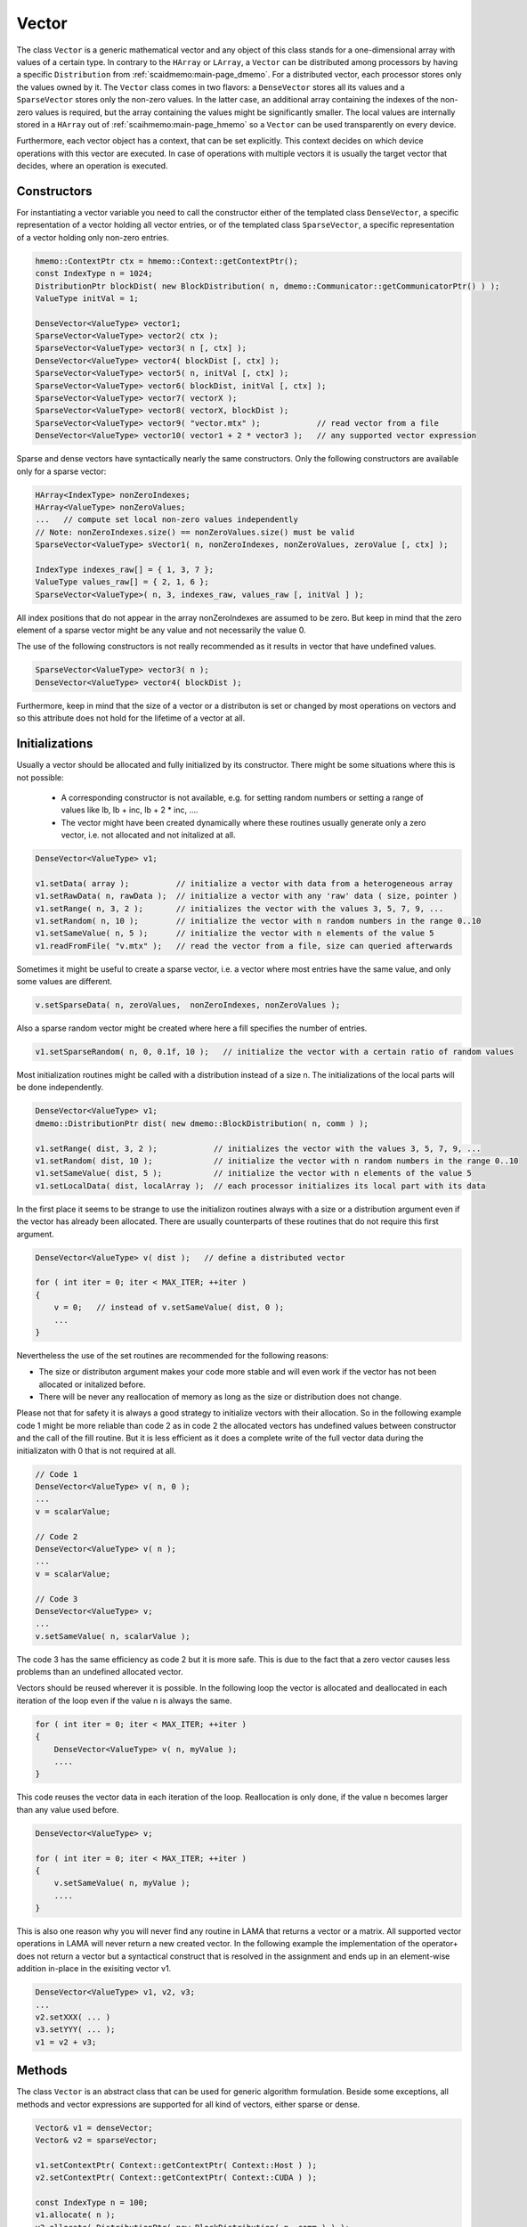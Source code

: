 .. _lama_Vector:

Vector
======

The class ``Vector`` is a generic mathematical vector and any object of this class stands for a one-dimensional array with values
of a certain type. In contrary to the ``HArray`` or ``LArray``, a ``Vector`` can be distributed among processors by having
a specific ``Distribution`` from :ref:`scaidmemo:main-page_dmemo`.
For a distributed vector, each processor stores only the values owned by it. The ``Vector`` class comes in two flavors:
a ``DenseVector`` stores all its values and a ``SparseVector`` stores only the non-zero values. In the latter case, an additional
array containing the indexes of the non-zero values is required, but the array containing the values might be significantly 
smaller. The local values are internally stored in a ``HArray`` out of :ref:`scaihmemo:main-page_hmemo` 
so a ``Vector`` can be used transparently on every device. 

Furthermore, each vector object has a context, that can be set explicitly. This context decides on which device operations 
with this vector are executed. In case of operations with multiple vectors it is usually the target vector that decides, where
an operation is executed.

Constructors
------------

For instantiating a vector variable you need to call the constructor either of the templated class ``DenseVector``, 
a specific representation of a vector holding all vector entries, or of the templated class ``SparseVector``, a
specific representation of a vector holding only non-zero entries.

.. code-block:: c++

    hmemo::ContextPtr ctx = hmemo::Context::getContextPtr();
    const IndexType n = 1024;
    DistributionPtr blockDist( new BlockDistribution( n, dmemo::Communicator::getCommunicatorPtr() ) );
    ValueType initVal = 1;

    DenseVector<ValueType> vector1;
    SparseVector<ValueType> vector2( ctx );
    SparseVector<ValueType> vector3( n [, ctx] );
    DenseVector<ValueType> vector4( blockDist [, ctx] );
    SparseVector<ValueType> vector5( n, initVal [, ctx] );
    SparseVector<ValueType> vector6( blockDist, initVal [, ctx] );
    SparseVector<ValueType> vector7( vectorX );
    SparseVector<ValueType> vector8( vectorX, blockDist );
    SparseVector<ValueType> vector9( "vector.mtx" );            // read vector from a file
    DenseVector<ValueType> vector10( vector1 + 2 * vector3 );   // any supported vector expression

Sparse and dense vectors have syntactically nearly the same constructors.
Only the following constructors are available only for a sparse vector:

.. code-block:: c++

    HArray<IndexType> nonZeroIndexes;
    HArray<ValueType> nonZeroValues;
    ...   // compute set local non-zero values independently
    // Note: nonZeroIndexes.size() == nonZeroValues.size() must be valid
    SparseVector<ValueType> sVector1( n, nonZeroIndexes, nonZeroValues, zeroValue [, ctx] );

    IndexType indexes_raw[] = { 1, 3, 7 };
    ValueType values_raw[] = { 2, 1, 6 };
    SparseVector<ValueType>( n, 3, indexes_raw, values_raw [, initVal ] );

All index positions that do not appear in the array nonZeroIndexes are assumed to be zero. But keep
in mind that the zero element of a sparse vector might be any value and not necessarily the value 0.


The use of the following constructors is not really recommended as it results in vector that have
undefined values.

.. code-block:: c++

    SparseVector<ValueType> vector3( n );
    DenseVector<ValueType> vector4( blockDist );

Furthermore, keep in mind that the size of a vector or a distributon is set or changed by most operations
on vectors and so this attribute does not hold for the lifetime of a vector at all.

Initializations
---------------

Usually a vector should be allocated and fully initialized by its constructor. There might
be some situations where this is not possible:

 * A corresponding constructor is not available, e.g. for setting random numbers or setting
   a range of values like lb, lb + inc, lb + 2 * inc, ....
 * The vector might have been created dynamically where these routines usually generate 
   only a zero vector, i.e. not allocated and not initalized at all.

.. code-block:: c++

    DenseVector<ValueType> v1;

    v1.setData( array );          // initialize a vector with data from a heterogeneous array
    v1.setRawData( n, rawData );  // initialize a vector with any 'raw' data ( size, pointer )
    v1.setRange( n, 3, 2 );       // initializes the vector with the values 3, 5, 7, 9, ...
    v1.setRandom( n, 10 );        // initialize the vector with n random numbers in the range 0..10
    v1.setSameValue( n, 5 );      // initialize the vector with n elements of the value 5
    v1.readFromFile( "v.mtx" );   // read the vector from a file, size can queried afterwards

Sometimes it might be useful to create a sparse vector, i.e. a vector where most entries have the same
value, and only some values are different.

.. code-block:: c++

   v.setSparseData( n, zeroValues,  nonZeroIndexes, nonZeroValues );

Also a sparse random vector might be created where here a fill specifies the number of entries.

.. code-block:: c++

    v1.setSparseRandom( n, 0, 0.1f, 10 );   // initialize the vector with a certain ratio of random values

Most initialization routines might be called with a distribution instead of a size n. The initializations
of the local parts will be done independently.

.. code-block:: c++

    DenseVector<ValueType> v1;
    dmemo::DistributionPtr dist( new dmemo::BlockDistribution( n, comm ) );

    v1.setRange( dist, 3, 2 );            // initializes the vector with the values 3, 5, 7, 9, ...
    v1.setRandom( dist, 10 );             // initialize the vector with n random numbers in the range 0..10
    v1.setSameValue( dist, 5 );           // initialize the vector with n elements of the value 5
    v1.setLocalData( dist, localArray );  // each processor initializes its local part with its data

In the first place it seems to be strange to use the initializon routines always with a size
or a distribution argument even if the vector has already been allocated. There are usually 
counterparts of these routines that do not require this first argument.

.. code-block:: c++

    DenseVector<ValueType> v( dist );   // define a distributed vector

    for ( int iter = 0; iter < MAX_ITER; ++iter )
    {
        v = 0;   // instead of v.setSameValue( dist, 0 );
        ...
    }

Nevertheless the use of the set routines are recommended for the following reasons:

* The size or distributon argument makes your code more stable and will even work
  if the vector has not been allocated or initalized before.
* There will be never any reallocation of memory as long as the size or distribution does not change.

Please not that for safety it is always a good strategy to initialize vectors with their allocation.
So in the following example code 1 might be more reliable than code 2 as in code 2 the allocated
vectors has undefined values between constructor and the call of the fill routine. But it is less efficient
as it does a complete write of the full vector data during the initializaton with 0 that is not 
required at all.

.. code-block:: c++

    // Code 1                          
    DenseVector<ValueType> v( n, 0 );   
    ...
    v = scalarValue;

    // Code 2
    DenseVector<ValueType> v( n );   
    ...
    v = scalarValue;    

    // Code 3
    DenseVector<ValueType> v;
    ...
    v.setSameValue( n, scalarValue ); 

The code 3 has the same efficiency as code 2 but it is more safe. This is due to the fact
that a zero vector causes less problems than an undefined allocated vector.

Vectors should be reused wherever it is possible. In the following loop the vector
is allocated and deallocated in each iteration of the loop even if the value n
is always the same.

.. code-block:: c++


    for ( int iter = 0; iter < MAX_ITER; ++iter )
    {
        DenseVector<ValueType> v( n, myValue );
        ....
    }

This code reuses the vector data in each iteration of the loop. Reallocation is
only done, if the value n becomes larger than any value used before.

.. code-block:: c++

    DenseVector<ValueType> v;

    for ( int iter = 0; iter < MAX_ITER; ++iter )
    {
        v.setSameValue( n, myValue );
        ....
    }

This is also one reason why you will never find any routine in LAMA that returns
a vector or a matrix. All supported vector operations in LAMA will never return a
new created vector. In the following example the implementation of the operator+ does not return
a vector but a syntactical construct that is resolved in the assignment and ends up in
an element-wise addition in-place in the exisiting vector v1. 

.. code-block:: c++

     DenseVector<ValueType> v1, v2, v3;
     ...
     v2.setXXX( ... )
     v3.setYYY( ... );
     v1 = v2 + v3;

Methods
-------

The class ``Vector`` is an abstract class that can be used for generic algorithm formulation. 
Beside some exceptions, all methods and vector expressions are supported for all kind of vectors,
either sparse or dense.

.. code-block:: c++

    Vector& v1 = denseVector;  
    Vector& v2 = sparseVector;

    v1.setContextPtr( Context::getContextPtr( Context::Host ) );
    v2.setContextPtr( Context::getContextPtr( Context::CUDA ) );

    const IndexType n = 100;
    v1.allocate( n );
    v2.allocate( DistributionPtr( new BlockDistribution( n, comm ) ) );
   
    v1 = ValueType( 2 );
    v2 = ValueType( 1 );

    v1.setDenseValues( denseValues );
    v1.setSparseValues( sparseIndexes, sparseValues, zeroValue );

    v2.readFromFile( "vector.mtx" );

For creating a new vector you need two major things:

 * the size of the vector (number of elements)
 * the value(s) of the vector

For distributed vectors the size can be substituted by a ``Distribution`` (holding the size and distribution strategy). 
For defining a Distribution, please refer to :ref:`this <scaidmemo:main-page_dmemo>` page.

The values can be passed by raw data pointer. Passing one value, will initilize the whole vector with this one value. 
Alternatively you can read the whole vector (size and data) from file, by specifing the filename. 
For a detailed description of the supported file formats, please refer to :ref:`lama_IO`.

Optionally you can specify a (initial) ``Context`` for the Vector, to define on which context the (initial) data is valid. 
For detailed explanation of the Context class, please refer to :ref:`this <scaihmemo:main-page_hmemo>` page. 

In the following you see all possible constructor calls:

.. code-block:: c++

  // for later use:
  const int size = 4;
  dmemo::CommunicatorPtr comm( dmemo::Communicator::getCommunicatorPtr( Communicator::MPI ) );
  dmemo::DistributionPtr dist( dmemo::Distribution::getDistributionPtr( "BLOCK", comm, size, 1.0 ) );
  common::ContextPtr cudaContextPtr = common::Context::getContextPtr( common::context::CUDA );

  // empty (not initialized) float vector (with context, distribution, or both)
  DenseVector<float> empty();
  DenseVector<float> emptyDist( dist );
  DenseVector<float> emptyCUDA( cudaContextPtr );
  DenseVector<float> emptyDistCUDA( dist, cudaContextPtr );

  // creating a simple double Vector of size 4 with all elements having the value 1.0
  // optional third parameter: cudaContextPtr (hmemo::ContextPtr)
  DenseVector<double> x ( size, 1.0 );
  DenseVector<double> x2( dist, 1.0 );

  // reading from file (only on local vectors, can be redistributed afterwards)
  DenseVector<double> z( "z_vector.mtx" );

  // copy constructor (also works with general Vector 'z')
  DenseVector<double> zCopy   ( z );
  DenseVector<double> zRedist ( z, dist ); // z with a new Distribution

You also can create a pointer of a general Vector by calling the vector factory with a ``VectorCreateKeyType`` containing the vector type and the value type. The pointer can be saved as you need it as ``Vector*``, ``shared_ptr<Vector>``, ``unique_ptr<Vector>``. In LAMA we often make use of shared_ptr, so there is typedef to ``VectorPtr`` for that.

.. code-block:: c++

  // creating a DenseVector of value type double from the factory
  VectorCreateKey v_key( Vector::DENSE, common::getScalarType<double>() );
  VectorPtr vec_ptr = VectorPtr( Vector::create ( v_key ) );

For creating another Vector of the same type as your origin, you can receive the ``VectorCreateKeyType`` from it by calling ``getCreateValue()`` or ``getValueType`` for just getting the ValueType.

.. code-block:: c++

  VectorPtr z_clone1 = VectorPtr( Vector::create( z.getCreateValue() ) );              // or
  VectorPtr z_clone2 = VectorPtr( Vector::create( Vector::DENSE, z.getValueType() ) );

Vector Operations
------------------

Operations for sparse and dense vectors are the same as for LArrays.

.. code-block:: c++

    hmemo::ContextPtr ctx = hmemo::Context::getContextPtr();

    const IndexType n = 10;

    DenseVector<double> x( n, 1.0, ctx );
    DenseVector<double> y( n, 2.0, ctx );

    x[0] = 0.5;
    y[1] = x[0] * 1.0 - 0.5 * y[0];

    x += 1.0;
    y -= 1.3;
    y *= 1.5;
    x /= 0.7;

    x += y;
    y -= x;
    x /= y;
    x *= y;

    y += x *= 2;

    // unary operations

    x.invert();      // x[i] = 1.0 / x[i]
    y.conj();        // y[i] = conj( y[i] )
    x.log();
    y.floor();
    x.ceil();
    x.sqrt();
    x.sin();
    x.cos();
    x.tan();
    x.atan();
    x.powBase( 2.0 );  // x[i] = 2.0 ** x[i] 
    y.powExp( 2.0 );   // x[i] = x[i] ** 2.0
    x.powBase( y );    // x[i] = y[i] ** x[i]
    y.powExp( x );     // y[i] = y[i] ** x[i]

    Scalar s;

    s = x.sum();
    s = x.min();
    s = x.max();

    s = x.l1Norm();
    s = x.l2Norm();
    s = y.maxNorm();
   
    s = x.dotProduct( y );
    s = x.maxDiffNorm( y );

DenseVector or SparseVector
---------------------------

The following differences between a dense and a sparse vector should be kept in mind:

* There is no method to set individually a single element in sparse vector, while a dense vector has the method ``setValue``.
* gather and scatter operations are only supported for dense vectors
* sorting is only supported for dense vectors
* Many operations where vectors are involved require an explicit array with all (local) values. For a
  dense vector the method ``getLocalValues`` gives a reference to the corresponding heterogeneous array for free,
  for a sparse vector this array will be built temporarily by calling the method ``buildLocalValues``.

As a fallback, many methods use a dense array with all local values of a method. In these cases,
a sparse vector might perform slower than a dense vector. The following code shows the typical pattern
how to implement code that requires individual solutions, either if the vector is dense or sparse.

.. code-block:: c++

    const Vector& v = ...

    switch ( v.getVectorKind() )
    {
        case Vector::DENSE:
        {
            const _DenseVector& denseV = reinterpret_cast<const _DenseVector&>( v );
            ... denseV.getLocalValues()  ...  // only for dense vectors available
            break;
        }
        case Vector::SPARSE:
        {
            const _SparseVector& sparseV = reinterpret_cast<const _SparseVector&>( v );
            HArray<ValueType> v;
            sparseV.buildLocalValues( v );
            ...
            break;
        }
        default:
            COMMON_THROWEXCEPTION( "illegal vector kind: " << v.getVectorKind() )
    }

Here are some typical situtations where an application might benefit from a sparse vector:

- getRow or getColumn of a sparse matrix is faster if the result is stored in a sparse vector
- many binary operations with a dense and a sparse vector are faster, as shown in the following code

.. code-block:: c++

   Matrix& m;
   _SparseVector& sparseV = ...
   _DenseVector& denseV = ...

   m.getRow( sparseV, i );
   m.getColumn( sparseV, j );

   Scalar s = sparseV.dotProduct( denseV );
   Scalar s = denseV.dotProduct( sparseV );
   denseV += alpha * sparseV;
   denseV -= alpha * sparseV;

Binary operations with two sparse vectors (if not the same) require some overhead to determine the new pattern
for the non-zero elements.

.. code-block:: c++

   _SparseVector& sparseV1 = ...
   _SparseVector& sparseV2 = ...
   
   Scalar s = sparseV1.dotProduct( sparseV2 );
   sparseV1 += sparseV2;

Expressions
-----------

Having vectors and scalars (as ``Scalar`` or value) you can perform vector addition, substraction and scaling with a scalar in text-book syntax. We have implemented the expressions to a maximal length of the form:

.. code-block:: c++

    v_z = s_alpha * v_x + s_beta * v_y;

All specialization of this form (e.g. s_alpha = 1, s_beta = 0) are valid expressions:

.. code-block:: c++

    Scalar s( 2.0 );
    x = s * x;
    
    z = x + y;
    z = x * 2.0 + y;
    z = 2.0 * x + y;
    z = x + y * 1.0;
    
    z = y * 2.0;
    z = y / 2.0;
    
Also the combination with the assign operator is possible (internally handled as v_z = s_alpha * v_x + s_beta * v_z):

.. code-block:: c++

    z += x;
    z += 2.0 * x;
    z += x * 2.0;

    z -= x;
    z -= 2.0 * x;
    z -= x * 2.0;
    z *= 3.0;
    z /= 1.5;

For initializing a Vector, you can assign one value to the whole vector by the assignment operator ('='). The size of the vector is kept.

.. code-block:: c++

    x = 1.0;
    y = 2.0;

Utility Functions
-----------------

Additionally you have some utility functions that can be called on a vector: (for getting the size or distribution of the vector, e.g. after reading it from file, for swapping with another vector or creating a copy.

.. code-block:: c++

    IndexType length = x.size(); // getting the global size of a vector
    DistributionPtr d = x.getDistributionPtr(); 

    x.swap( y ); // swapping the size and values of the vectors

    Vector* zCopy = z.copy(); // calls the copy constructor

For accessing single values of a vector you can use ``getValue`` or ``()`` with the global index ``i``. But you must have in mind, that it may be inefficient if the vector is distributed and/or not on the Host Context, because of communication between nodes or CPU and GPU:

.. code-block:: c++

    s = z.getValue( index );
    s = z( index );

File I/O
--------

Except from a constructor with a passed string, you can use ``readFromFile`` and ``writeToFile``. The generally excepted format in LAMA for vector and matrices is defined :doc:`here<FileIO>`.

.. code-block:: c++

    x.readFromFile( "vector.mtx" );
    // writing a vector to file in matrix market format in double precision
    y.writeToFile( "result.mtx", File::MATRIX_MARKET, File::DOUBLE );

Math Functions
--------------

The dot product of two vectors is expressed as function ``dotProduct``:

.. code-block:: c++

    s = x.dotProduct( y );

Also the rudimental math functions 'max', 'min', are prepared on a ``Vector``, returning the global maximum/minimum of all entries.

.. code-block:: c++ 

   Scalar maximum = x.max();
   Scalar minimum = y.min();

You can get the L1-, L2-, Maximum-norm of an ``Vector`` by:
   
.. code-block:: c++ 
   
    s = x.l1Norm();
    s = x.l2Norm();
    s = x.maxNorm();

Output operator
---------------

Also the output operator for a ``Vector`` is implemented, giving you informations about its size, ``Distribution`` and ``Context``.

.. code-block:: c++ 
  
    std::cout << "my vector x looks like: " << x << std::endl;

The output will look like the following, telling you x is a DenseVector of type double with global and local size of four (therefore having a NoDistribution of size four that is located on the Host (CPU with 4 enabled OpenMP threads) ).

.. code-block:: bash

  my vector x looks like: DenseVector<double>( size = 4, local = 4, dist = NoDistribution( size = 4 ), loc  = HostContext( #Threads = 4 ) )
